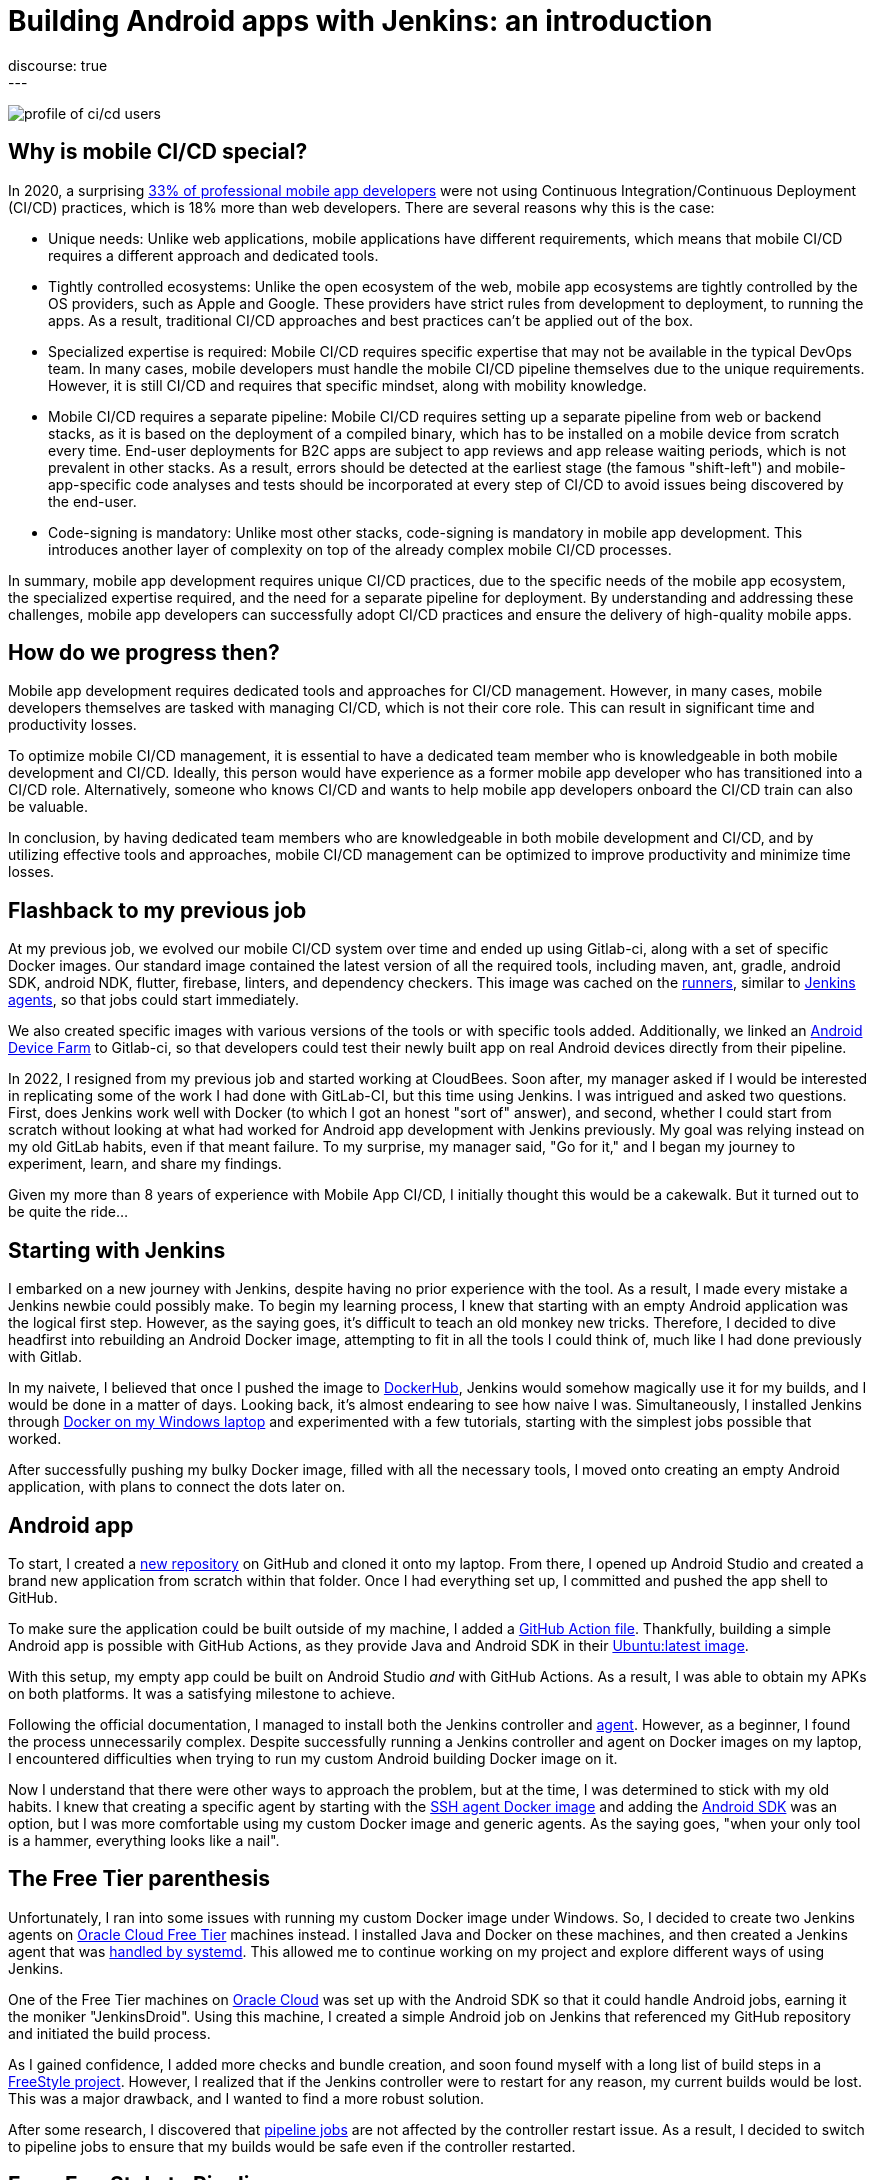 = Building Android apps with Jenkins: an introduction
:page-tags: jenkins, android
:page-author: gounthar, kmartens27
:page-opengraph: ../../images/post-images/2023/03/29/2023-03-22-android-and-jenkins/love.png
discourse: true
---

image:/post-images/2023/04/07/2023-04-07-android-and-jenkins-discovery/profile_of_cicd_users.png[profile of ci/cd users, found on www.developernation.net/blog/devops-ci-cd-usage-trends]

== Why is mobile CI/CD special?

In 2020, a surprising link:https://www.developernation.net/blog/devops-ci-cd-usage-trends[33% of professional mobile app developers] were not using Continuous Integration/Continuous Deployment (CI/CD) practices, which is 18% more than web developers.
There are several reasons why this is the case:

- Unique needs: Unlike web applications, mobile applications have different requirements, which means that mobile CI/CD requires a different approach and dedicated tools.
- Tightly controlled ecosystems: Unlike the open ecosystem of the web, mobile app ecosystems are tightly controlled by the OS providers, such as Apple and Google. 
These providers have strict rules from development to deployment, to running the apps.
As a result, traditional CI/CD approaches and best practices can't be applied out of the box.
- Specialized expertise is required: Mobile CI/CD requires specific expertise that may not be available in the typical DevOps team.
In many cases, mobile developers must handle the mobile CI/CD pipeline themselves due to the unique requirements.
However, it is still CI/CD and requires that specific mindset, along with mobility knowledge.
- Mobile CI/CD requires a separate pipeline: Mobile CI/CD requires setting up a separate pipeline from web or backend stacks, as it is based on the deployment of a compiled binary, which has to be installed on a mobile device from scratch every time. 
End-user deployments for B2C apps are subject to app reviews and app release waiting periods, which is not prevalent in other stacks.
As a result, errors should be detected at the earliest stage (the famous "shift-left") and mobile-app-specific code analyses and tests should be incorporated at every step of CI/CD to avoid issues being discovered by the end-user.
- Code-signing is mandatory: Unlike most other stacks, code-signing is mandatory in mobile app development.
This introduces another layer of complexity on top of the already complex mobile CI/CD processes.

In summary, mobile app development requires unique CI/CD practices, due to the specific needs of the mobile app ecosystem, the specialized expertise required, and the need for a separate pipeline for deployment.
By understanding and addressing these challenges, mobile app developers can successfully adopt CI/CD practices and ensure the delivery of high-quality mobile apps.

== How do we progress then?

Mobile app development requires dedicated tools and approaches for CI/CD management.
However, in many cases, mobile developers themselves are tasked with managing CI/CD, which is not their core role.
This can result in significant time and productivity losses.

To optimize mobile CI/CD management, it is essential to have a dedicated team member who is knowledgeable in both mobile development and CI/CD.
Ideally, this person would have experience as a former mobile app developer who has transitioned into a CI/CD role.
Alternatively, someone who knows CI/CD and wants to help mobile app developers onboard the CI/CD train can also be valuable.

In conclusion, by having dedicated team members who are knowledgeable in both mobile development and CI/CD, and by utilizing effective tools and approaches, mobile CI/CD management can be optimized to improve productivity and minimize time losses.

== Flashback to my previous job

At my previous job, we evolved our mobile CI/CD system over time and ended up using Gitlab-ci, along with a set of specific Docker images.
Our standard image contained the latest version of all the required tools, including maven, ant, gradle, android SDK, android NDK, flutter, firebase, linters, and dependency checkers.
This image was cached on the link:https://bruno.verachten.fr/2021/01/11/Arm-your-ci-with-fruits/[runners], similar to link:/doc/book/using/using-agents/[Jenkins agents], so that jobs could start immediately.

We also created specific images with various versions of the tools or with specific tools added.
Additionally, we linked an link:https://github.com/DeviceFarmer/stf#readme[Android Device Farm] to Gitlab-ci, so that developers could test their newly built app on real Android devices directly from their pipeline.

In 2022, I resigned from my previous job and started working at CloudBees.
Soon after, my manager asked if I would be interested in replicating some of the work I had done with GitLab-CI, but this time using Jenkins.
I was intrigued and asked two questions.
First, does Jenkins work well with Docker (to which I got an honest "sort of" answer), and second, whether I could start from scratch without looking at what had worked for Android app development with Jenkins previously.
My goal was relying instead on my old GitLab habits, even if that meant failure.
To my surprise, my manager said, "Go for it," and I began my journey to experiment, learn, and share my findings.

Given my more than 8 years of experience with Mobile App CI/CD, I initially thought this would be a cakewalk.
But it turned out to be quite the ride...

== Starting with Jenkins

I embarked on a new journey with Jenkins, despite having no prior experience with the tool.
As a result, I made every mistake a Jenkins newbie could possibly make.
To begin my learning process, I knew that starting with an empty Android application was the logical first step.
However, as the saying goes, it's difficult to teach an old monkey new tricks.
Therefore, I decided to dive headfirst into rebuilding an Android Docker image, attempting to fit in all the tools I could think of, much like I had done previously with Gitlab.

In my naivete, I believed that once I pushed the image to link:https://hub.docker.com/repositories/gounthar[DockerHub], Jenkins would somehow magically use it for my builds, and I would be done in a matter of days.
Looking back, it's almost endearing to see how naive I was.
Simultaneously, I installed Jenkins through link:/doc/book/installing/docker/#on-windows[Docker on my Windows laptop] and experimented with a few tutorials, starting with the simplest jobs possible that worked.

After successfully pushing my bulky Docker image, filled with all the necessary tools, I moved onto creating an empty Android application, with plans to connect the dots later on.

== Android app

To start, I created a link:https://github.com/gounthar/MyFirstAndroidAppBuiltByJenkins[new repository] on GitHub and cloned it onto my laptop.
From there, I opened up Android Studio and created a brand new application from scratch within that folder.
Once I had everything set up, I committed and pushed the app shell to GitHub.

To make sure the application could be built outside of my machine, I added a link:https://github.com/gounthar/MyFirstAndroidAppBuiltByJenkins/blob/main/.github/workflows/android.yml[GitHub Action file].
Thankfully, building a simple Android app is possible with GitHub Actions, as they provide Java and Android SDK in their link:https://github.com/actions/runner-images#available-images[Ubuntu:latest image].

With this setup, my empty app could be built on Android Studio _and_ with GitHub Actions.
As a result, I was able to obtain my APKs on both platforms.
It was a satisfying milestone to achieve.

Following the official documentation, I managed to install both the Jenkins controller and link:/doc/book/using/using-agents/#on-windows[agent].
However, as a beginner, I found the process unnecessarily complex.
Despite successfully running a Jenkins controller and agent on Docker images on my laptop, I encountered difficulties when trying to run my custom Android building Docker image on it.

Now I understand that there were other ways to approach the problem, but at the time, I was determined to stick with my old habits.
I knew that creating a specific agent by starting with the link:https://github.com/jenkinsci/docker-ssh-agent[SSH agent Docker image] and adding the link:https://developer.android.com/studio[Android SDK] was an option, but I was more comfortable using my custom Docker image and generic agents.
As the saying goes, "when your only tool is a hammer, everything looks like a nail".

== The Free Tier parenthesis

Unfortunately, I ran into some issues with running my custom Docker image under Windows.
So, I decided to create two Jenkins agents on link:https://www.oracle.com/fr/cloud/free/[Oracle Cloud Free Tier] machines instead.
I installed Java and Docker on these machines, and then created a Jenkins agent that was link:/blog/2022/12/27/run-jenkins-agent-as-a-service/[handled by systemd].
This allowed me to continue working on my project and explore different ways of using Jenkins.

One of the Free Tier machines on link:https://docs.oracle.com/en-us/iaas/Content/FreeTier/freetier.htm[Oracle Cloud] was set up with the Android SDK so that it could handle Android jobs, earning it the moniker "JenkinsDroid".
Using this machine, I created a simple Android job on Jenkins that referenced my GitHub repository and initiated the build process.

As I gained confidence, I added more checks and bundle creation, and soon found myself with a long list of build steps in a link:https://phoenixnap.com/kb/jenkins-build-freestyle-project#:~:text=tutorial%20for%20beginners.-,What%20is%20a%20Jenkins%20Freestyle%20Project%3F,steps%20and%20post%2Dbuild%20actions.[FreeStyle project].
However, I realized that if the Jenkins controller were to restart for any reason, my current builds would be lost.
This was a major drawback, and I wanted to find a more robust solution.

After some research, I discovered that link:/doc/pipeline/tour/hello-world/#what-is-a-jenkins-pipeline[pipeline jobs] are not affected by the controller restart issue.
As a result, I decided to switch to pipeline jobs to ensure that my builds would be safe even if the controller restarted.

== From FreeStyle to Pipeline

As a developer, I often try to find ways to make my work easier.
Admittedly, I can be a bit lazy when it comes to certain tasks.
That's why I decided to use the link:https://plugins.jenkins.io/declarative-pipeline-migration-assistant-api/[Declarative Pipeline Migration Assistant] to convert my FreeStyle project into a Pipeline project.
However, my first attempt at using this converted pipeline failed due to incorrect syntax.
It was back to the drawing board for me, and I had to learn the link:/doc/book/pipeline/syntax/[Declarative Pipeline syntax].
Remember the old Apple ads from around 2009, where the answer to every need was "there's an app for that"?
In the same way, Jenkins has a solution for almost every need.
One thing I appreciate about Jenkins is that it offers a lot of flexibility regardless of the version being used.

Jenkins is an incredibly powerful tool, with a vast community contributing to its https://plugins.jenkins.io/[plugins].
With over https://stats.jenkins.io/jenkins-stats/svg/svgs.html[2,000 plugins available], it's safe to say that if you have a need, there's likely a plugin that can help you achieve it.
However, with so many options available, it can sometimes be overwhelming to choose the right one.
It's important to note that some plugins may be outdated or incompatible with your Java or Jenkins version, so it's always wise to double-check compatibility before installing.
Despite these potential challenges, the sheer number of available plugins is a testament to the versatility and flexibility of Jenkins.

image:/post-images/2023/04/07/2023-04-07-android-and-jenkins-discovery/2023-03_plugins.png[History of the number of plugins since 2008 to March 2023,width=839]

To start with, I began with a small Pipeline description, gradually expanding it to incorporate more stages, additional tools, https://www.perforce.com/blog/sca/what-static-analysis[static analysis], compilation, unit testing, and ultimately, the creation of the release, which we will explore in a few weeks.
However, the worst possible thing happened: I lost everything.

As previously mentioned, my Jenkins controller instance was running on my Windows machine, running atop Docker.
One day, as I was trying to free up space for Android builds, I unintentionally entered a Docker command that removed all volumes, resulting in the loss of my jobs and their respective definitions.

Despite taking precautions, things can still go wrong.
It was frustrating, but I learned from it and decided to store my Jenkinsfile in GitHub along with my other files, which gave me a sense of familiarity since GitLab-ci uses a similar approach.
With Jenkins, I could create a separate Pipeline for each branch with different agents, different Docker images, and different tools, which was very convenient.
However, it's not perfect since a branch's last commit/push is always used to start a job, and it's impossible to build a specific branch explicitly.

== Using a simple Pipeline with multi branches

== Status

Let's face it, unexpected issues can occur during a build.
While it is ideal to have everything reproducible at the click of a button, in the real world, a machine serving dependencies can go down, a link can break momentarily, or a docker image layer can go missing.
When using link:/doc/book/pipeline/docker/#dockerfile[`dockerfile: true`], the risks are even higher, as you're building the tool you'll be using for the build, and sometimes things can go out of control.

When a build fails due to missing dependencies on `Branch A`, but a build on `Branch B` starts because it's the latest commit/push, what can you do?
It's not a good idea to keep a simple pipeline project when working with multiple branches.
That's why I switched to a Multibranch Pipeline Project later on.

At this point, I had several branches, each with a Jenkinsfile.
I also had Free Tier machines struggling to keep up with the heavy load.

== Let's make things a bit more complex

As I was testing different tools and stages using different Jenkinsfiles on various branches, I realized that using the same Docker image on all branches was not efficient.
I started exploring the idea of using a different Docker image per branch, based on the specific tools or tool versions required.
This made sense because using a generic Android image would result in additional download time during the build process for non-bundled tool versions.

Developers prioritize fast pipelines, and a custom Docker image with the correct tool versions is a way to achieve this.
However, this custom image may not always be present in the Docker cache, resulting in slower builds.

To tackle this issue, I decided to automate the Docker image building process and use GitHub Actions to build and push the images to my Docker registry.

Of course, achieving a "fast" pipeline (around 5 minutes) depends heavily on the agent's specificity.
If it's attached to only one project, then there's hope that, even with various versions of the Docker image, the Docker cache would be large enough to ensure that builds fire up immediately.

To accomplish this, I had a potentially different Dockerfile per branch, and an image per branch, built using a GitHub Action and pushed to my Docker Hub repository.
At that point, I had a working declarative pipeline for each branch, as well as a separate Docker image for each branch.
Ultimately, this allowed me to generate an application binary that was ready to be deployed.

Ready? We'll see that in the following blog post of this series.
